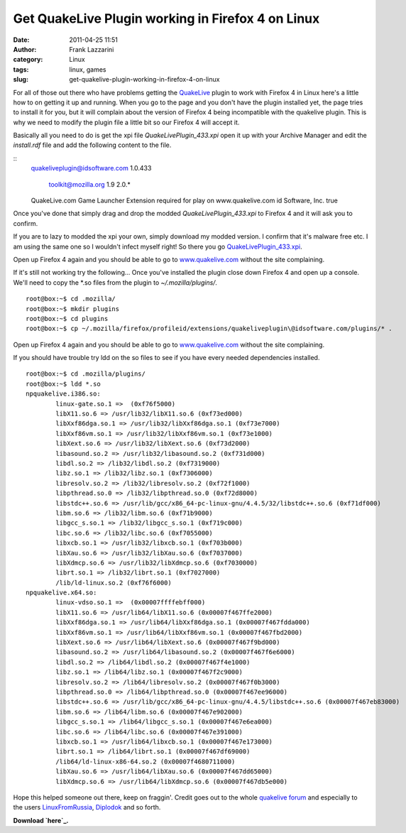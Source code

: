 Get QuakeLive Plugin working in Firefox 4 on Linux
##################################################
:date: 2011-04-25 11:51
:author: Frank Lazzarini
:category: Linux
:tags: linux, games
:slug: get-quakelive-plugin-working-in-firefox-4-on-linux

For all of those out there who have problems getting the `QuakeLive`_
plugin to work with Firefox 4 in Linux here's a little how to on getting
it up and running. When you go to the page and you don't have the plugin
installed yet, the page tries to install it for you, but it will
complain about the version of Firefox 4 being incompatible with the
quakelive plugin. This is why we need to modify the plugin file a little
bit so our Firefox 4 will accept it.

Basically all you need to do is get the xpi file
*QuakeLivePlugin\_433.xpi* open it up with your Archive Manager and edit
the *install.rdf* file and add the following content to the file.

::
        quakeliveplugin@idsoftware.com
        1.0.433

            toolkit@mozilla.org
            1.9
            2.0.*

        QuakeLive.com Game Launcher
        Extension required for play on www.quakelive.com
        id Software, Inc.
        true

Once you've done that simply drag and drop the modded
*QuakeLivePlugin\_433.xpi* to Firefox 4 and it will ask you to confirm.


.. image:: /static/images/2011-04-25_get-quakelive-plugin-working-in-firefox-4-on-linux.png

If you are to lazy to modded the xpi your own, simply download my modded
version. I confirm that it's malware free etc. I am using the same one
so I wouldn't infect myself right! So there you go
`QuakeLivePlugin\_433.xpi`_.

Open up Firefox 4 again and you should be able to go to
`www.quakelive.com`_ without the site complaining.

If it's still not working try the following...
Once you've installed the plugin close down Firefox 4 and open up a
console. We'll need to copy the \*.so files from the plugin to
*~/.mozilla/plugins/*.

::

    root@box:~$ cd .mozilla/
    root@box:~$ mkdir plugins
    root@box:~$ cd plugins
    root@box:~$ cp ~/.mozilla/firefox/profileid/extensions/quakeliveplugin\@idsoftware.com/plugins/* .

Open up Firefox 4 again and you should be able to go to
`www.quakelive.com`_ without the site complaining.

If you should have trouble try ldd on the so files to see if you have
every needed dependencies installed.

::

    root@box:~$ cd .mozilla/plugins/
    root@box:~$ ldd *.so
    npquakelive.i386.so:                                                                                                
            linux-gate.so.1 =>  (0xf76f5000)                                                                            
            libX11.so.6 => /usr/lib32/libX11.so.6 (0xf73ed000)                                                          
            libXxf86dga.so.1 => /usr/lib32/libXxf86dga.so.1 (0xf73e7000)                                                
            libXxf86vm.so.1 => /usr/lib32/libXxf86vm.so.1 (0xf73e1000)                                                  
            libXext.so.6 => /usr/lib32/libXext.so.6 (0xf73d2000)                                                        
            libasound.so.2 => /usr/lib32/libasound.so.2 (0xf731d000)                                                    
            libdl.so.2 => /lib32/libdl.so.2 (0xf7319000)                                                                
            libz.so.1 => /lib32/libz.so.1 (0xf7306000)                                                                  
            libresolv.so.2 => /lib32/libresolv.so.2 (0xf72f1000)                                                        
            libpthread.so.0 => /lib32/libpthread.so.0 (0xf72d8000)                                                      
            libstdc++.so.6 => /usr/lib/gcc/x86_64-pc-linux-gnu/4.4.5/32/libstdc++.so.6 (0xf71df000)                     
            libm.so.6 => /lib32/libm.so.6 (0xf71b9000)                                                                  
            libgcc_s.so.1 => /lib32/libgcc_s.so.1 (0xf719c000)                                                          
            libc.so.6 => /lib32/libc.so.6 (0xf7055000)                                                                  
            libxcb.so.1 => /usr/lib32/libxcb.so.1 (0xf703b000)                                                          
            libXau.so.6 => /usr/lib32/libXau.so.6 (0xf7037000)
            libXdmcp.so.6 => /usr/lib32/libXdmcp.so.6 (0xf7030000)
            librt.so.1 => /lib32/librt.so.1 (0xf7027000)
            /lib/ld-linux.so.2 (0xf76f6000)
    npquakelive.x64.so:
            linux-vdso.so.1 =>  (0x00007ffffebff000)
            libX11.so.6 => /usr/lib64/libX11.so.6 (0x00007f467ffe2000)
            libXxf86dga.so.1 => /usr/lib64/libXxf86dga.so.1 (0x00007f467fdda000)
            libXxf86vm.so.1 => /usr/lib64/libXxf86vm.so.1 (0x00007f467fbd2000)
            libXext.so.6 => /usr/lib64/libXext.so.6 (0x00007f467f9bd000)
            libasound.so.2 => /usr/lib64/libasound.so.2 (0x00007f467f6e6000)
            libdl.so.2 => /lib64/libdl.so.2 (0x00007f467f4e1000)
            libz.so.1 => /lib64/libz.so.1 (0x00007f467f2c9000)
            libresolv.so.2 => /lib64/libresolv.so.2 (0x00007f467f0b3000)
            libpthread.so.0 => /lib64/libpthread.so.0 (0x00007f467ee96000)
            libstdc++.so.6 => /usr/lib/gcc/x86_64-pc-linux-gnu/4.4.5/libstdc++.so.6 (0x00007f467eb83000)
            libm.so.6 => /lib64/libm.so.6 (0x00007f467e902000)
            libgcc_s.so.1 => /lib64/libgcc_s.so.1 (0x00007f467e6ea000)
            libc.so.6 => /lib64/libc.so.6 (0x00007f467e391000)
            libxcb.so.1 => /usr/lib64/libxcb.so.1 (0x00007f467e173000)
            librt.so.1 => /lib64/librt.so.1 (0x00007f467df69000)
            /lib64/ld-linux-x86-64.so.2 (0x00007f4680711000)
            libXau.so.6 => /usr/lib64/libXau.so.6 (0x00007f467dd65000)
            libXdmcp.so.6 => /usr/lib64/libXdmcp.so.6 (0x00007f467db5e000)

Hope this helped someone out there, keep on fraggin'. Credit goes out to
the whole `quakelive forum`_ and especially to the users
`LinuxFromRussia`_, `Diplodok`_ and so forth.

**Download `here`_.**

.. _QuakeLive: http://www.quakelive.com
.. _QuakeLivePlugin\_433.xpi: /static/uploads/2011/04/QuakeLivePlugin_433.xpi_.zip
.. _www.quakelive.com: http://www.quakelive.com
.. _quakelive forum: http://www.quakelive.com/forum/
.. _LinuxFromRussia: http://www.quakelive.com/forum/member.php?258863-LinuxFromRussia
.. _Diplodok: http://www.quakelive.com/forum/member.php?11195-Diplodok
.. _here: /static/uploads/2011/04/QuakeLivePlugin_433.xpi_.zip
